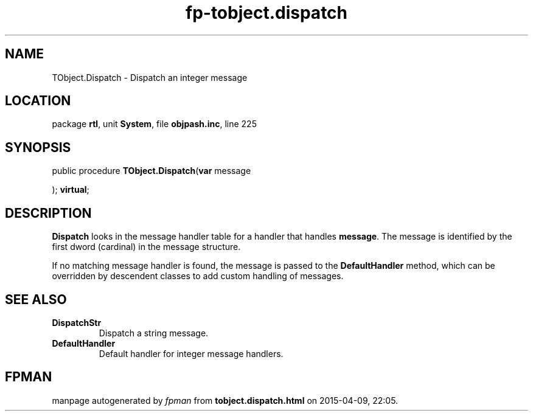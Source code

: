 .\" file autogenerated by fpman
.TH "fp-tobject.dispatch" 3 "2014-03-14" "fpman" "Free Pascal Programmer's Manual"
.SH NAME
TObject.Dispatch - Dispatch an integer message
.SH LOCATION
package \fBrtl\fR, unit \fBSystem\fR, file \fBobjpash.inc\fR, line 225
.SH SYNOPSIS
public procedure \fBTObject.Dispatch\fR(\fBvar\fR message


); \fBvirtual\fR;
.SH DESCRIPTION
\fBDispatch\fR looks in the message handler table for a handler that handles \fBmessage\fR. The message is identified by the first dword (cardinal) in the message structure.

If no matching message handler is found, the message is passed to the \fBDefaultHandler\fR method, which can be overridden by descendent classes to add custom handling of messages.


.SH SEE ALSO
.TP
.B DispatchStr
Dispatch a string message.
.TP
.B DefaultHandler
Default handler for integer message handlers.

.SH FPMAN
manpage autogenerated by \fIfpman\fR from \fBtobject.dispatch.html\fR on 2015-04-09, 22:05.

